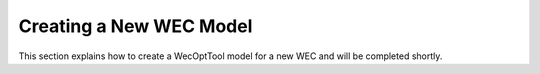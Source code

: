 .. _model:

************************
Creating a New WEC Model
************************

This section explains how to create a WecOptTool model for a new WEC and will
be completed shortly.
